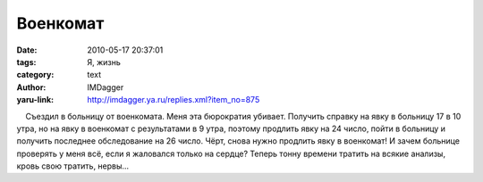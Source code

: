 Военкомат
=========
:date: 2010-05-17 20:37:01
:tags: Я, жизнь
:category: text
:author: IMDagger
:yaru-link: http://imdagger.ya.ru/replies.xml?item_no=875

    Съездил в больницу от военкомата. Меня эта бюрократия убивает.
Получить справку на явку в больницу 17 в 10 утра, но на явку в военкомат
с результатами в 9 утра, поэтому продлить явку на 24 число, пойти в
больницу и получить последнее обследование на 26 число. Чёрт, снова
нужно продлить явку в военкомат! И зачем больнице проверять у меня всё,
если я жаловался только на сердце? Теперь тонну времени тратить на
всякие анализы, кровь свою тратить, нервы…

